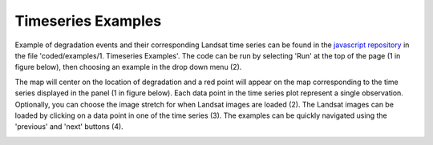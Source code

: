 Timeseries Examples
===================

Example of degradation events and their corresponding Landsat time series can be found in the `javascript repository`_ in the file 'coded/examples/1. Timeseries Examples'. The code can be run by selecting 'Run' at the top of the page (1 in figure below), then choosing an example in the drop down menu (2). 

.. _javascript repository: https://code.earthengine.google.com/?accept_repo=users/bullocke/coded
.. image:: images/timeSeries1.jpg

The map will center on the location of degradation and a red point will appear on the map corresponding to the time series displayed in the panel (1 in figure below). Each data point in the time series plot represent a single observation. Optionally, you can choose the image stretch for when Landsat images are loaded (2). The Landsat images can be loaded by clicking on a data point in one of the time series (3). The examples can be quickly navigated using the 'previous' and 'next' buttons (4). 

.. image:: images/timeSeries3.jpg
